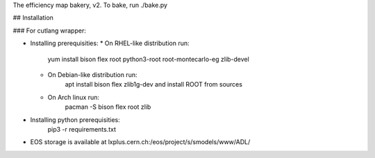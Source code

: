 The efficiency map bakery, v2.
To bake, run ./bake.py

## Installation

### For cutlang wrapper:

* Installing prerequisities:
  * On RHEL-like distribution run:
      yum install bison flex root python3-root root-montecarlo-eg zlib-devel
  * On Debian-like distribution run:
      apt install bison flex zlib1g-dev
      and install ROOT from sources
  * On Arch linux run:
      pacman -S bison flex root zlib


* Installing  python prerequisities:
    pip3 -r requirements.txt



* EOS storage is available at lxplus.cern.ch:/eos/project/s/smodels/www/ADL/
